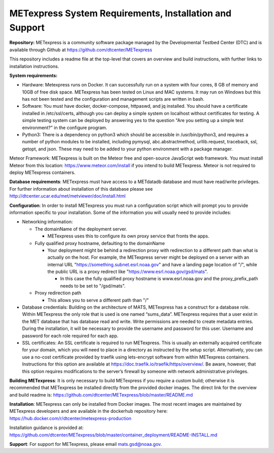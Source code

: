 .. _installation:

METexpress System Requirements, Installation and Support
========================================================

**Repository:**  METexpress is a community software package
managed by the Developmental Testbed Center (DTC) and is available
through Github at
https://github.com/dtcenter/METexpress

This repository includes a readme file at the top-level that
covers an overview and build instructions, with further links to
installation instructions.

**System requirements:**

* Hardware: Metexpress runs on Docker.  It can successfully run on a
  system with four cores, 8 GB of memory and 10GB of free disk space.
  METexpress has been tested on Linux and MAC systems.  It may run on
  Windows but this has not been tested and the configuration and
  management scripts are written in bash.

* Software: You must have docker, docker-compose, httpaswd, and jq
  installed. You should have a certificate installed in /etc/ssl/certs,
  although you can deploy a simple system on localhost without
  certificates for testing. A simple testing system can be deployed by
  answering yes to the question "Are you setting up a simple test environment?"
  in the configure program.

* Python3: There is a dependency on python3 which should be accessible
  in /usr/bin/python3, and requires a number of python modules to be
  installed, including pymysql, abc.abstractmethod, urllib.request,
  traceback, ssl, getopt, and json.  These may need to be added to
  your python environment with a package manager.

Meteor Framework: METexpress is built on the Meteor free and
open-source JavaScript web framework.  You must install Meteor
from this location: https://www.meteor.com/install if you intend
to build METexpress.  Meteor is not required to deploy METexpress containers.

**Database requirements**:  METexpress must have access to a METdatadb
database and must have read/write privileges. For further information
about installation of this database please see
http://dtcenter.ucar.edu/met/metviewer/doc/install.html

**Configuration**: In order to install METexpress you must run a configuration
script which will prompt you to provide information specific to your
installation.  Some of the information you will usually need to provide includes:

* Networking information: 

  * The domainName of the deployment server.  

    * METexpress uses this to configure its own proxy service that fronts the apps.

  * Fully qualified proxy hostname, defaulting to the domainName

    * Your deployment might be behind a redirection proxy with
      redirection to a different path than what is actually on the host.
      For example, the METexpress server might be deployed on a
      server with an internal URL "https://something.subnet.esrl.noaa.gov"
      and have a landing page location of "/", while the public URL
      is a proxy redirect like "https://www.esrl.noaa.gov/gsd/mats". 

      * In this case the fully qualified proxy hostname is
	www.esrl.noaa.gov and the proxy_prefix_path needs to be set
	to "/gsd/mats".

  * Proxy redirection path

    * This allows you to serve a different path than "/"

* Database credentials:
  Building on the architecture of MATS, METexpress has a
  construct for a database role.  Within METexpress the only role
  that is used is one named “sums_data”.  METexpress requires
  that a user exist in the MET database that has database read and
  write.  Write permissions are needed to create metadata entries.
  During the installation, it will be necessary to provide the
  username and password for this user.
  Username and password for each role required for each app.

* SSL certificates:
  An SSL certificate is required to run METexpress.  This is
  usually an externally acquired certificate for your domain,
  which you will need to place in a directory as instructed by
  the setup script.  Alternatively,  you can use a no-cost
  certificate provided by traefik using lets-encrypt software
  from within METexpress containers.  Instructions for this
  option are available at
  https://doc.traefik.io/traefik/https/overview/.
  Be aware, however, that this option requires modifications
  to the server’s firewall by someone with network administrative
  privileges.

**Building METexpress**:  It is only necessary to build METexpress
if you require a custom build; otherwise it is recommended that METexpress
be installed directly from the provided docker images.  The direct
link for the overview and build readme is:
https://github.com/dtcenter/METexpress/blob/master/README.md

**Installation**:  METexpress can only be installed from Docker
images.  The most recent images are maintained by METexpress
developers and are available in the dockerhub repository here:
https://hub.docker.com/r/dtcenter/metexpress-production

Installation guidance is provided at:
https://github.com/dtcenter/METexpress/blob/master/container_deployment/README-INSTALL.md

**Support**: For support for METexpress, please email mats.gsd@noaa.gov.
